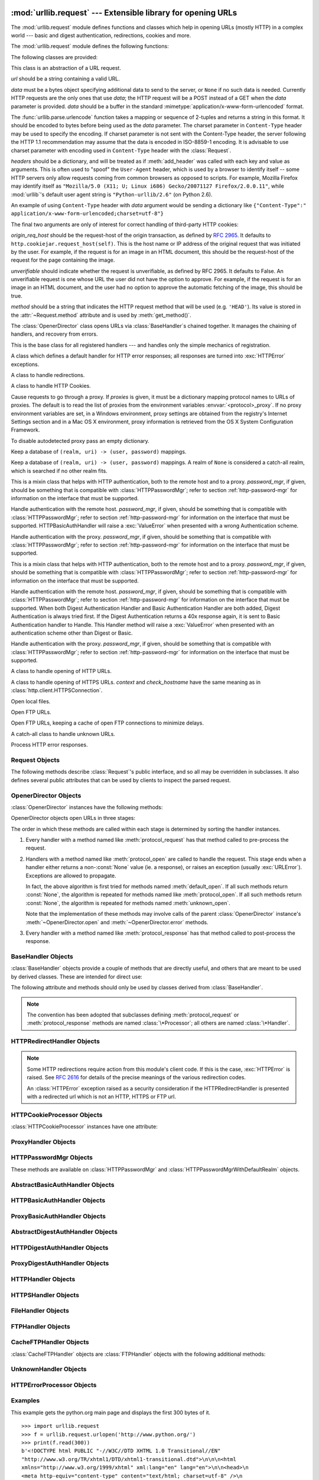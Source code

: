 :mod:`urllib.request` --- Extensible library for opening URLs
=============================================================

.. module:: urllib.request
   :synopsis: Extensible library for opening URLs.
.. moduleauthor:: Jeremy Hylton <jeremy@alum.mit.edu>
.. sectionauthor:: Moshe Zadka <moshez@users.sourceforge.net>
.. sectionauthor:: Senthil Kumaran <senthil@uthcode.com>


The :mod:`urllib.request` module defines functions and classes which help in
opening URLs (mostly HTTP) in a complex world --- basic and digest
authentication, redirections, cookies and more.


The :mod:`urllib.request` module defines the following functions:


.. function:: urlopen(url, data=None[, timeout], *, cafile=None, capath=None, cadefault=True)

   Open the URL *url*, which can be either a string or a
   :class:`Request` object.

   *data* must be a bytes object specifying additional data to be sent to the
   server, or ``None`` if no such data is needed. *data* may also be an
   iterable object and in that case Content-Length value must be specified in
   the headers. Currently HTTP requests are the only ones that use *data*; the
   HTTP request will be a POST instead of a GET when the *data* parameter is
   provided.

   *data* should be a buffer in the standard
   :mimetype:`application/x-www-form-urlencoded` format.  The
   :func:`urllib.parse.urlencode` function takes a mapping or sequence of
   2-tuples and returns a string in this format. It should be encoded to bytes
   before being used as the *data* parameter. The charset parameter in
   ``Content-Type`` header may be used to specify the encoding. If charset
   parameter is not sent with the Content-Type header, the server following the
   HTTP 1.1 recommendation may assume that the data is encoded in ISO-8859-1
   encoding. It is advisable to use charset parameter with encoding used in
   ``Content-Type`` header with the :class:`Request`.

   urllib.request module uses HTTP/1.1 and includes ``Connection:close`` header
   in its HTTP requests.

   The optional *timeout* parameter specifies a timeout in seconds for
   blocking operations like the connection attempt (if not specified,
   the global default timeout setting will be used).  This actually
   only works for HTTP, HTTPS and FTP connections.

   The optional *cafile* and *capath* parameters specify a set of trusted
   CA certificates for HTTPS requests.  *cafile* should point to a single
   file containing a bundle of CA certificates, whereas *capath* should
   point to a directory of hashed certificate files.  More information can
   be found in :meth:`ssl.SSLContext.load_verify_locations`.

   The *cadefault* parameter specifies whether to fall back to loading a
   default certificate store defined by the underlying OpenSSL library if the
   *cafile* and *capath* parameters are omitted.  This will only work on
   some non-Windows platforms.

   .. warning::
      If neither *cafile* nor *capath* is specified, and *cadefault* is False,
      an HTTPS request will not do any verification of the server's
      certificate.

   This function returns a file-like object that works as a :term:`context manager`,
   with two additional methods from the :mod:`urllib.response` module

   * :meth:`geturl` --- return the URL of the resource retrieved,
     commonly used to determine if a redirect was followed

   * :meth:`info` --- return the meta-information of the page, such as headers,
     in the form of an :func:`email.message_from_string` instance (see
     `Quick Reference to HTTP Headers <http://www.cs.tut.fi/~jkorpela/http.html>`_)

   Raises :exc:`URLError` on errors.

   Note that ``None`` may be returned if no handler handles the request (though
   the default installed global :class:`OpenerDirector` uses
   :class:`UnknownHandler` to ensure this never happens).

   In addition, default installed :class:`ProxyHandler` makes sure the requests
   are handled through the proxy when they are set.

   The legacy ``urllib.urlopen`` function from Python 2.6 and earlier has been
   discontinued; :func:`urllib.request.urlopen` corresponds to the old
   ``urllib2.urlopen``.  Proxy handling, which was done by passing a dictionary
   parameter to ``urllib.urlopen``, can be obtained by using
   :class:`ProxyHandler` objects.

   .. versionchanged:: 3.2
      *cafile* and *capath* were added.

   .. versionchanged:: 3.2
      HTTPS virtual hosts are now supported if possible (that is, if
      :data:`ssl.HAS_SNI` is true).

   .. versionadded:: 3.2
      *data* can be an iterable object.

   .. versionchanged:: 3.3
      *cadefault* was added.

.. function:: install_opener(opener)

   Install an :class:`OpenerDirector` instance as the default global opener.
   Installing an opener is only necessary if you want urlopen to use that
   opener; otherwise, simply call :meth:`OpenerDirector.open` instead of
   :func:`~urllib.request.urlopen`.  The code does not check for a real
   :class:`OpenerDirector`, and any class with the appropriate interface will
   work.


.. function:: build_opener([handler, ...])

   Return an :class:`OpenerDirector` instance, which chains the handlers in the
   order given. *handler*\s can be either instances of :class:`BaseHandler`, or
   subclasses of :class:`BaseHandler` (in which case it must be possible to call
   the constructor without any parameters).  Instances of the following classes
   will be in front of the *handler*\s, unless the *handler*\s contain them,
   instances of them or subclasses of them: :class:`ProxyHandler`,
   :class:`UnknownHandler`, :class:`HTTPHandler`, :class:`HTTPDefaultErrorHandler`,
   :class:`HTTPRedirectHandler`, :class:`FTPHandler`, :class:`FileHandler`,
   :class:`HTTPErrorProcessor`.

   If the Python installation has SSL support (i.e., if the :mod:`ssl` module
   can be imported), :class:`HTTPSHandler` will also be added.

   A :class:`BaseHandler` subclass may also change its :attr:`handler_order`
   attribute to modify its position in the handlers list.


.. function:: pathname2url(path)

   Convert the pathname *path* from the local syntax for a path to the form used in
   the path component of a URL.  This does not produce a complete URL.  The return
   value will already be quoted using the :func:`quote` function.


.. function:: url2pathname(path)

   Convert the path component *path* from a percent-encoded URL to the local syntax for a
   path.  This does not accept a complete URL.  This function uses :func:`unquote`
   to decode *path*.

.. function:: getproxies()

   This helper function returns a dictionary of scheme to proxy server URL
   mappings. It scans the environment for variables named ``<scheme>_proxy``,
   in a case insensitive approach, for all operating systems first, and when it
   cannot find it, looks for proxy information from Mac OSX System
   Configuration for Mac OS X and Windows Systems Registry for Windows.


The following classes are provided:

.. class:: Request(url, data=None, headers={}, origin_req_host=None, unverifiable=False, method=None)

   This class is an abstraction of a URL request.

   *url* should be a string containing a valid URL.

   *data* must be a bytes object specifying additional data to send to the
   server, or ``None`` if no such data is needed.  Currently HTTP requests are
   the only ones that use *data*; the HTTP request will be a POST instead of a
   GET when the *data* parameter is provided.  *data* should be a buffer in the
   standard :mimetype:`application/x-www-form-urlencoded` format.

   The :func:`urllib.parse.urlencode` function takes a mapping or sequence of
   2-tuples and returns a string in this format. It should be encoded to bytes
   before being used as the *data* parameter. The charset parameter in
   ``Content-Type`` header may be used to specify the encoding. If charset
   parameter is not sent with the Content-Type header, the server following the
   HTTP 1.1 recommendation may assume that the data is encoded in ISO-8859-1
   encoding. It is advisable to use charset parameter with encoding used in
   ``Content-Type`` header with the :class:`Request`.


   *headers* should be a dictionary, and will be treated as if
   :meth:`add_header` was called with each key and value as arguments.
   This is often used to "spoof" the ``User-Agent`` header, which is
   used by a browser to identify itself -- some HTTP servers only
   allow requests coming from common browsers as opposed to scripts.
   For example, Mozilla Firefox may identify itself as ``"Mozilla/5.0
   (X11; U; Linux i686) Gecko/20071127 Firefox/2.0.0.11"``, while
   :mod:`urllib`'s default user agent string is
   ``"Python-urllib/2.6"`` (on Python 2.6).

   An example of using ``Content-Type`` header with *data* argument would be
   sending a dictionary like ``{"Content-Type":" application/x-www-form-urlencoded;charset=utf-8"}``

   The final two arguments are only of interest for correct handling
   of third-party HTTP cookies:

   *origin_req_host* should be the request-host of the origin
   transaction, as defined by :rfc:`2965`.  It defaults to
   ``http.cookiejar.request_host(self)``.  This is the host name or IP
   address of the original request that was initiated by the user.
   For example, if the request is for an image in an HTML document,
   this should be the request-host of the request for the page
   containing the image.

   *unverifiable* should indicate whether the request is unverifiable,
   as defined by RFC 2965.  It defaults to False.  An unverifiable
   request is one whose URL the user did not have the option to
   approve.  For example, if the request is for an image in an HTML
   document, and the user had no option to approve the automatic
   fetching of the image, this should be true.

   *method* should be a string that indicates the HTTP request method that
   will be used (e.g. ``'HEAD'``).  Its value is stored in the
   :attr:`~Request.method` attribute and is used by :meth:`get_method()`.

   .. versionchanged:: 3.3
    :attr:`Request.method` argument is added to the Request class.


.. class:: OpenerDirector()

   The :class:`OpenerDirector` class opens URLs via :class:`BaseHandler`\ s chained
   together. It manages the chaining of handlers, and recovery from errors.


.. class:: BaseHandler()

   This is the base class for all registered handlers --- and handles only the
   simple mechanics of registration.


.. class:: HTTPDefaultErrorHandler()

   A class which defines a default handler for HTTP error responses; all responses
   are turned into :exc:`HTTPError` exceptions.


.. class:: HTTPRedirectHandler()

   A class to handle redirections.


.. class:: HTTPCookieProcessor(cookiejar=None)

   A class to handle HTTP Cookies.


.. class:: ProxyHandler(proxies=None)

   Cause requests to go through a proxy. If *proxies* is given, it must be a
   dictionary mapping protocol names to URLs of proxies. The default is to read the
   list of proxies from the environment variables :envvar:`<protocol>_proxy`.
   If no proxy environment variables are set, in a Windows environment, proxy
   settings are obtained from the registry's Internet Settings section and in a
   Mac OS X environment, proxy information is retrieved from the OS X System
   Configuration Framework.

   To disable autodetected proxy pass an empty dictionary.


.. class:: HTTPPasswordMgr()

   Keep a database of  ``(realm, uri) -> (user, password)`` mappings.


.. class:: HTTPPasswordMgrWithDefaultRealm()

   Keep a database of  ``(realm, uri) -> (user, password)`` mappings. A realm of
   ``None`` is considered a catch-all realm, which is searched if no other realm
   fits.


.. class:: AbstractBasicAuthHandler(password_mgr=None)

   This is a mixin class that helps with HTTP authentication, both to the remote
   host and to a proxy. *password_mgr*, if given, should be something that is
   compatible with :class:`HTTPPasswordMgr`; refer to section
   :ref:`http-password-mgr` for information on the interface that must be
   supported.


.. class:: HTTPBasicAuthHandler(password_mgr=None)

   Handle authentication with the remote host. *password_mgr*, if given, should
   be something that is compatible with :class:`HTTPPasswordMgr`; refer to
   section :ref:`http-password-mgr` for information on the interface that must
   be supported. HTTPBasicAuthHandler will raise a :exc:`ValueError` when
   presented with a wrong Authentication scheme.


.. class:: ProxyBasicAuthHandler(password_mgr=None)

   Handle authentication with the proxy. *password_mgr*, if given, should be
   something that is compatible with :class:`HTTPPasswordMgr`; refer to section
   :ref:`http-password-mgr` for information on the interface that must be
   supported.


.. class:: AbstractDigestAuthHandler(password_mgr=None)

   This is a mixin class that helps with HTTP authentication, both to the remote
   host and to a proxy. *password_mgr*, if given, should be something that is
   compatible with :class:`HTTPPasswordMgr`; refer to section
   :ref:`http-password-mgr` for information on the interface that must be
   supported.


.. class:: HTTPDigestAuthHandler(password_mgr=None)

   Handle authentication with the remote host. *password_mgr*, if given, should
   be something that is compatible with :class:`HTTPPasswordMgr`; refer to
   section :ref:`http-password-mgr` for information on the interface that must
   be supported. When both Digest Authentication Handler and Basic
   Authentication Handler are both added, Digest Authentication is always tried
   first. If the Digest Authentication returns a 40x response again, it is sent
   to Basic Authentication handler to Handle.  This Handler method will raise a
   :exc:`ValueError` when presented with an authentication scheme other than
   Digest or Basic.

   .. versionchanged:: 3.3
      Raise :exc:`ValueError` on unsupported Authentication Scheme.



.. class:: ProxyDigestAuthHandler(password_mgr=None)

   Handle authentication with the proxy. *password_mgr*, if given, should be
   something that is compatible with :class:`HTTPPasswordMgr`; refer to section
   :ref:`http-password-mgr` for information on the interface that must be
   supported.


.. class:: HTTPHandler()

   A class to handle opening of HTTP URLs.


.. class:: HTTPSHandler(debuglevel=0, context=None, check_hostname=None)

   A class to handle opening of HTTPS URLs.  *context* and *check_hostname*
   have the same meaning as in :class:`http.client.HTTPSConnection`.

   .. versionchanged:: 3.2
      *context* and *check_hostname* were added.


.. class:: FileHandler()

   Open local files.


.. class:: FTPHandler()

   Open FTP URLs.


.. class:: CacheFTPHandler()

   Open FTP URLs, keeping a cache of open FTP connections to minimize delays.


.. class:: UnknownHandler()

   A catch-all class to handle unknown URLs.


.. class:: HTTPErrorProcessor()

   Process HTTP error responses.


.. _request-objects:

Request Objects
---------------

The following methods describe :class:`Request`'s public interface,
and so all may be overridden in subclasses.  It also defines several
public attributes that can be used by clients to inspect the parsed
request.

.. attribute:: Request.full_url

   The original URL passed to the constructor.

.. attribute:: Request.type

   The URI scheme.

.. attribute:: Request.host

   The URI authority, typically a host, but may also contain a port
   separated by a colon.

.. attribute:: Request.origin_req_host

   The original host for the request, without port.

.. attribute:: Request.selector

   The URI path.  If the :class:`Request` uses a proxy, then selector
   will be the full url that is passed to the proxy.

.. attribute:: Request.data

   The entity body for the request, or None if not specified.

.. attribute:: Request.unverifiable

   boolean, indicates whether the request is unverifiable as defined
   by RFC 2965.

.. attribute:: Request.method

   The HTTP request method to use.  This value is used by
   :meth:`~Request.get_method` to override the computed HTTP request
   method that would otherwise be returned.  This attribute is initialized with
   the value of the *method* argument passed to the constructor.

   .. versionadded:: 3.3


.. method:: Request.get_method()

   Return a string indicating the HTTP request method.  If
   :attr:`Request.method` is not ``None``, return its value, otherwise return
   ``'GET'`` if :attr:`Request.data` is ``None``, or ``'POST'`` if it's not.
   This is only meaningful for HTTP requests.

   .. versionchanged:: 3.3
      get_method now looks at the value of :attr:`Request.method`.


.. method:: Request.add_header(key, val)

   Add another header to the request.  Headers are currently ignored by all
   handlers except HTTP handlers, where they are added to the list of headers sent
   to the server.  Note that there cannot be more than one header with the same
   name, and later calls will overwrite previous calls in case the *key* collides.
   Currently, this is no loss of HTTP functionality, since all headers which have
   meaning when used more than once have a (header-specific) way of gaining the
   same functionality using only one header.


.. method:: Request.add_unredirected_header(key, header)

   Add a header that will not be added to a redirected request.


.. method:: Request.has_header(header)

   Return whether the instance has the named header (checks both regular and
   unredirected).


.. method:: Request.get_full_url()

   Return the URL given in the constructor.


.. method:: Request.set_proxy(host, type)

   Prepare the request by connecting to a proxy server. The *host* and *type* will
   replace those of the instance, and the instance's selector will be the original
   URL given in the constructor.


.. method:: Request.add_data(data)

   Set the :class:`Request` data to *data*.  This is ignored by all handlers except
   HTTP handlers --- and there it should be a byte string, and will change the
   request to be ``POST`` rather than ``GET``.  Deprecated in 3.3, use
   :attr:`Request.data`.

   .. deprecated:: 3.3


.. method:: Request.has_data()

   Return whether the instance has a non-\ ``None`` data. Deprecated in 3.3,
   use :attr:`Request.data`.

   .. deprecated:: 3.3


.. method:: Request.get_data()

   Return the instance's data.  Deprecated in 3.3, use :attr:`Request.data`.

   .. deprecated:: 3.3


.. method:: Request.get_type()

   Return the type of the URL --- also known as the scheme.  Deprecated in 3.3,
   use :attr:`Request.type`.

   .. deprecated:: 3.3


.. method:: Request.get_host()

   Return the host to which a connection will be made. Deprecated in 3.3, use
   :attr:`Request.host`.

   .. deprecated:: 3.3


.. method:: Request.get_selector()

   Return the selector --- the part of the URL that is sent to the server.
   Deprecated in 3.3, use :attr:`Request.selector`.

   .. deprecated:: 3.3

.. method:: Request.get_header(header_name, default=None)

   Return the value of the given header. If the header is not present, return
   the default value.


.. method:: Request.header_items()

   Return a list of tuples (header_name, header_value) of the Request headers.


.. method:: Request.set_proxy(host, type)

.. method:: Request.get_origin_req_host()

   Return the request-host of the origin transaction, as defined by
   :rfc:`2965`.  See the documentation for the :class:`Request` constructor.
   Deprecated in 3.3, use :attr:`Request.origin_req_host`.

   .. deprecated:: 3.3


.. method:: Request.is_unverifiable()

   Return whether the request is unverifiable, as defined by RFC 2965. See the
   documentation for the :class:`Request` constructor.  Deprecated in 3.3, use
   :attr:`Request.is_unverifiable`.

   .. deprecated:: 3.3


.. _opener-director-objects:

OpenerDirector Objects
----------------------

:class:`OpenerDirector` instances have the following methods:


.. method:: OpenerDirector.add_handler(handler)

   *handler* should be an instance of :class:`BaseHandler`.  The following methods
   are searched, and added to the possible chains (note that HTTP errors are a
   special case).

   * :meth:`protocol_open` --- signal that the handler knows how to open *protocol*
     URLs.

   * :meth:`http_error_type` --- signal that the handler knows how to handle HTTP
     errors with HTTP error code *type*.

   * :meth:`protocol_error` --- signal that the handler knows how to handle errors
     from (non-\ ``http``) *protocol*.

   * :meth:`protocol_request` --- signal that the handler knows how to pre-process
     *protocol* requests.

   * :meth:`protocol_response` --- signal that the handler knows how to
     post-process *protocol* responses.


.. method:: OpenerDirector.open(url, data=None[, timeout])

   Open the given *url* (which can be a request object or a string), optionally
   passing the given *data*. Arguments, return values and exceptions raised are
   the same as those of :func:`urlopen` (which simply calls the :meth:`open`
   method on the currently installed global :class:`OpenerDirector`).  The
   optional *timeout* parameter specifies a timeout in seconds for blocking
   operations like the connection attempt (if not specified, the global default
   timeout setting will be used). The timeout feature actually works only for
   HTTP, HTTPS and FTP connections).


.. method:: OpenerDirector.error(proto, *args)

   Handle an error of the given protocol.  This will call the registered error
   handlers for the given protocol with the given arguments (which are protocol
   specific).  The HTTP protocol is a special case which uses the HTTP response
   code to determine the specific error handler; refer to the :meth:`http_error_\*`
   methods of the handler classes.

   Return values and exceptions raised are the same as those of :func:`urlopen`.

OpenerDirector objects open URLs in three stages:

The order in which these methods are called within each stage is determined by
sorting the handler instances.

#. Every handler with a method named like :meth:`protocol_request` has that
   method called to pre-process the request.

#. Handlers with a method named like :meth:`protocol_open` are called to handle
   the request. This stage ends when a handler either returns a non-\ :const:`None`
   value (ie. a response), or raises an exception (usually :exc:`URLError`).
   Exceptions are allowed to propagate.

   In fact, the above algorithm is first tried for methods named
   :meth:`default_open`.  If all such methods return :const:`None`, the algorithm
   is repeated for methods named like :meth:`protocol_open`.  If all such methods
   return :const:`None`, the algorithm is repeated for methods named
   :meth:`unknown_open`.

   Note that the implementation of these methods may involve calls of the parent
   :class:`OpenerDirector` instance's :meth:`~OpenerDirector.open` and
   :meth:`~OpenerDirector.error` methods.

#. Every handler with a method named like :meth:`protocol_response` has that
   method called to post-process the response.


.. _base-handler-objects:

BaseHandler Objects
-------------------

:class:`BaseHandler` objects provide a couple of methods that are directly
useful, and others that are meant to be used by derived classes.  These are
intended for direct use:


.. method:: BaseHandler.add_parent(director)

   Add a director as parent.


.. method:: BaseHandler.close()

   Remove any parents.

The following attribute and methods should only be used by classes derived from
:class:`BaseHandler`.

.. note::

   The convention has been adopted that subclasses defining
   :meth:`protocol_request` or :meth:`protocol_response` methods are named
   :class:`\*Processor`; all others are named :class:`\*Handler`.


.. attribute:: BaseHandler.parent

   A valid :class:`OpenerDirector`, which can be used to open using a different
   protocol, or handle errors.


.. method:: BaseHandler.default_open(req)

   This method is *not* defined in :class:`BaseHandler`, but subclasses should
   define it if they want to catch all URLs.

   This method, if implemented, will be called by the parent
   :class:`OpenerDirector`.  It should return a file-like object as described in
   the return value of the :meth:`open` of :class:`OpenerDirector`, or ``None``.
   It should raise :exc:`URLError`, unless a truly exceptional thing happens (for
   example, :exc:`MemoryError` should not be mapped to :exc:`URLError`).

   This method will be called before any protocol-specific open method.


.. method:: BaseHandler.protocol_open(req)
   :noindex:

   This method is *not* defined in :class:`BaseHandler`, but subclasses should
   define it if they want to handle URLs with the given protocol.

   This method, if defined, will be called by the parent :class:`OpenerDirector`.
   Return values should be the same as for  :meth:`default_open`.


.. method:: BaseHandler.unknown_open(req)

   This method is *not* defined in :class:`BaseHandler`, but subclasses should
   define it if they want to catch all URLs with no specific registered handler to
   open it.

   This method, if implemented, will be called by the :attr:`parent`
   :class:`OpenerDirector`.  Return values should be the same as for
   :meth:`default_open`.


.. method:: BaseHandler.http_error_default(req, fp, code, msg, hdrs)

   This method is *not* defined in :class:`BaseHandler`, but subclasses should
   override it if they intend to provide a catch-all for otherwise unhandled HTTP
   errors.  It will be called automatically by the  :class:`OpenerDirector` getting
   the error, and should not normally be called in other circumstances.

   *req* will be a :class:`Request` object, *fp* will be a file-like object with
   the HTTP error body, *code* will be the three-digit code of the error, *msg*
   will be the user-visible explanation of the code and *hdrs* will be a mapping
   object with the headers of the error.

   Return values and exceptions raised should be the same as those of
   :func:`urlopen`.


.. method:: BaseHandler.http_error_nnn(req, fp, code, msg, hdrs)

   *nnn* should be a three-digit HTTP error code.  This method is also not defined
   in :class:`BaseHandler`, but will be called, if it exists, on an instance of a
   subclass, when an HTTP error with code *nnn* occurs.

   Subclasses should override this method to handle specific HTTP errors.

   Arguments, return values and exceptions raised should be the same as for
   :meth:`http_error_default`.


.. method:: BaseHandler.protocol_request(req)
   :noindex:

   This method is *not* defined in :class:`BaseHandler`, but subclasses should
   define it if they want to pre-process requests of the given protocol.

   This method, if defined, will be called by the parent :class:`OpenerDirector`.
   *req* will be a :class:`Request` object. The return value should be a
   :class:`Request` object.


.. method:: BaseHandler.protocol_response(req, response)
   :noindex:

   This method is *not* defined in :class:`BaseHandler`, but subclasses should
   define it if they want to post-process responses of the given protocol.

   This method, if defined, will be called by the parent :class:`OpenerDirector`.
   *req* will be a :class:`Request` object. *response* will be an object
   implementing the same interface as the return value of :func:`urlopen`.  The
   return value should implement the same interface as the return value of
   :func:`urlopen`.


.. _http-redirect-handler:

HTTPRedirectHandler Objects
---------------------------

.. note::

   Some HTTP redirections require action from this module's client code.  If this
   is the case, :exc:`HTTPError` is raised.  See :rfc:`2616` for details of the
   precise meanings of the various redirection codes.

   An :class:`HTTPError` exception raised as a security consideration if the
   HTTPRedirectHandler is presented with a redirected url which is not an HTTP,
   HTTPS or FTP url.


.. method:: HTTPRedirectHandler.redirect_request(req, fp, code, msg, hdrs, newurl)

   Return a :class:`Request` or ``None`` in response to a redirect. This is called
   by the default implementations of the :meth:`http_error_30\*` methods when a
   redirection is received from the server.  If a redirection should take place,
   return a new :class:`Request` to allow :meth:`http_error_30\*` to perform the
   redirect to *newurl*.  Otherwise, raise :exc:`HTTPError` if no other handler
   should try to handle this URL, or return ``None`` if you can't but another
   handler might.

   .. note::

      The default implementation of this method does not strictly follow :rfc:`2616`,
      which says that 301 and 302 responses to ``POST`` requests must not be
      automatically redirected without confirmation by the user.  In reality, browsers
      do allow automatic redirection of these responses, changing the POST to a
      ``GET``, and the default implementation reproduces this behavior.


.. method:: HTTPRedirectHandler.http_error_301(req, fp, code, msg, hdrs)

   Redirect to the ``Location:`` or ``URI:`` URL.  This method is called by the
   parent :class:`OpenerDirector` when getting an HTTP 'moved permanently' response.


.. method:: HTTPRedirectHandler.http_error_302(req, fp, code, msg, hdrs)

   The same as :meth:`http_error_301`, but called for the 'found' response.


.. method:: HTTPRedirectHandler.http_error_303(req, fp, code, msg, hdrs)

   The same as :meth:`http_error_301`, but called for the 'see other' response.


.. method:: HTTPRedirectHandler.http_error_307(req, fp, code, msg, hdrs)

   The same as :meth:`http_error_301`, but called for the 'temporary redirect'
   response.


.. _http-cookie-processor:

HTTPCookieProcessor Objects
---------------------------

:class:`HTTPCookieProcessor` instances have one attribute:

.. attribute:: HTTPCookieProcessor.cookiejar

   The :class:`http.cookiejar.CookieJar` in which cookies are stored.


.. _proxy-handler:

ProxyHandler Objects
--------------------


.. method:: ProxyHandler.protocol_open(request)
   :noindex:

   The :class:`ProxyHandler` will have a method :meth:`protocol_open` for every
   *protocol* which has a proxy in the *proxies* dictionary given in the
   constructor.  The method will modify requests to go through the proxy, by
   calling ``request.set_proxy()``, and call the next handler in the chain to
   actually execute the protocol.


.. _http-password-mgr:

HTTPPasswordMgr Objects
-----------------------

These methods are available on :class:`HTTPPasswordMgr` and
:class:`HTTPPasswordMgrWithDefaultRealm` objects.


.. method:: HTTPPasswordMgr.add_password(realm, uri, user, passwd)

   *uri* can be either a single URI, or a sequence of URIs. *realm*, *user* and
   *passwd* must be strings. This causes ``(user, passwd)`` to be used as
   authentication tokens when authentication for *realm* and a super-URI of any of
   the given URIs is given.


.. method:: HTTPPasswordMgr.find_user_password(realm, authuri)

   Get user/password for given realm and URI, if any.  This method will return
   ``(None, None)`` if there is no matching user/password.

   For :class:`HTTPPasswordMgrWithDefaultRealm` objects, the realm ``None`` will be
   searched if the given *realm* has no matching user/password.


.. _abstract-basic-auth-handler:

AbstractBasicAuthHandler Objects
--------------------------------


.. method:: AbstractBasicAuthHandler.http_error_auth_reqed(authreq, host, req, headers)

   Handle an authentication request by getting a user/password pair, and re-trying
   the request.  *authreq* should be the name of the header where the information
   about the realm is included in the request, *host* specifies the URL and path to
   authenticate for, *req* should be the (failed) :class:`Request` object, and
   *headers* should be the error headers.

   *host* is either an authority (e.g. ``"python.org"``) or a URL containing an
   authority component (e.g. ``"http://python.org/"``). In either case, the
   authority must not contain a userinfo component (so, ``"python.org"`` and
   ``"python.org:80"`` are fine, ``"joe:password@python.org"`` is not).


.. _http-basic-auth-handler:

HTTPBasicAuthHandler Objects
----------------------------


.. method:: HTTPBasicAuthHandler.http_error_401(req, fp, code,  msg, hdrs)

   Retry the request with authentication information, if available.


.. _proxy-basic-auth-handler:

ProxyBasicAuthHandler Objects
-----------------------------


.. method:: ProxyBasicAuthHandler.http_error_407(req, fp, code,  msg, hdrs)

   Retry the request with authentication information, if available.


.. _abstract-digest-auth-handler:

AbstractDigestAuthHandler Objects
---------------------------------


.. method:: AbstractDigestAuthHandler.http_error_auth_reqed(authreq, host, req, headers)

   *authreq* should be the name of the header where the information about the realm
   is included in the request, *host* should be the host to authenticate to, *req*
   should be the (failed) :class:`Request` object, and *headers* should be the
   error headers.


.. _http-digest-auth-handler:

HTTPDigestAuthHandler Objects
-----------------------------


.. method:: HTTPDigestAuthHandler.http_error_401(req, fp, code,  msg, hdrs)

   Retry the request with authentication information, if available.


.. _proxy-digest-auth-handler:

ProxyDigestAuthHandler Objects
------------------------------


.. method:: ProxyDigestAuthHandler.http_error_407(req, fp, code,  msg, hdrs)

   Retry the request with authentication information, if available.


.. _http-handler-objects:

HTTPHandler Objects
-------------------


.. method:: HTTPHandler.http_open(req)

   Send an HTTP request, which can be either GET or POST, depending on
   ``req.has_data()``.


.. _https-handler-objects:

HTTPSHandler Objects
--------------------


.. method:: HTTPSHandler.https_open(req)

   Send an HTTPS request, which can be either GET or POST, depending on
   ``req.has_data()``.


.. _file-handler-objects:

FileHandler Objects
-------------------


.. method:: FileHandler.file_open(req)

   Open the file locally, if there is no host name, or the host name is
   ``'localhost'``.

   This method is applicable only for local hostnames. When a remote hostname
   is given, an :exc:`URLError` is raised.

.. versionchanged:: 3.2


.. _ftp-handler-objects:

FTPHandler Objects
------------------


.. method:: FTPHandler.ftp_open(req)

   Open the FTP file indicated by *req*. The login is always done with empty
   username and password.


.. _cacheftp-handler-objects:

CacheFTPHandler Objects
-----------------------

:class:`CacheFTPHandler` objects are :class:`FTPHandler` objects with the
following additional methods:


.. method:: CacheFTPHandler.setTimeout(t)

   Set timeout of connections to *t* seconds.


.. method:: CacheFTPHandler.setMaxConns(m)

   Set maximum number of cached connections to *m*.


.. _unknown-handler-objects:

UnknownHandler Objects
----------------------


.. method:: UnknownHandler.unknown_open()

   Raise a :exc:`URLError` exception.


.. _http-error-processor-objects:

HTTPErrorProcessor Objects
--------------------------

.. method:: HTTPErrorProcessor.http_response()

   Process HTTP error responses.

   For 200 error codes, the response object is returned immediately.

   For non-200 error codes, this simply passes the job on to the
   :meth:`protocol_error_code` handler methods, via :meth:`OpenerDirector.error`.
   Eventually, :class:`HTTPDefaultErrorHandler` will raise an
   :exc:`HTTPError` if no other handler handles the error.


.. method:: HTTPErrorProcessor.https_response()

   Process HTTPS error responses.

   The behavior is same as :meth:`http_response`.


.. _urllib-request-examples:

Examples
--------

This example gets the python.org main page and displays the first 300 bytes of
it. ::

   >>> import urllib.request
   >>> f = urllib.request.urlopen('http://www.python.org/')
   >>> print(f.read(300))
   b'<!DOCTYPE html PUBLIC "-//W3C//DTD XHTML 1.0 Transitional//EN"
   "http://www.w3.org/TR/xhtml1/DTD/xhtml1-transitional.dtd">\n\n\n<html
   xmlns="http://www.w3.org/1999/xhtml" xml:lang="en" lang="en">\n\n<head>\n
   <meta http-equiv="content-type" content="text/html; charset=utf-8" />\n
   <title>Python Programming '

Note that urlopen returns a bytes object.  This is because there is no way
for urlopen to automatically determine the encoding of the byte stream
it receives from the http server. In general, a program will decode
the returned bytes object to string once it determines or guesses
the appropriate encoding.

The following W3C document, http://www.w3.org/International/O-charset  , lists
the various ways in which a (X)HTML or a XML document could have specified its
encoding information.

As the python.org website uses *utf-8* encoding as specified in it's meta tag, we
will use the same for decoding the bytes object. ::

   >>> with urllib.request.urlopen('http://www.python.org/') as f:
   ...     print(f.read(100).decode('utf-8'))
   ...
   <!DOCTYPE html PUBLIC "-//W3C//DTD XHTML 1.0 Transitional//EN"
   "http://www.w3.org/TR/xhtml1/DTD/xhtm

It is also possible to achieve the same result without using the
:term:`context manager` approach. ::

   >>> import urllib.request
   >>> f = urllib.request.urlopen('http://www.python.org/')
   >>> print(f.read(100).decode('utf-8'))
   <!DOCTYPE html PUBLIC "-//W3C//DTD XHTML 1.0 Transitional//EN"
   "http://www.w3.org/TR/xhtml1/DTD/xhtm

In the following example, we are sending a data-stream to the stdin of a CGI
and reading the data it returns to us. Note that this example will only work
when the Python installation supports SSL. ::

   >>> import urllib.request
   >>> req = urllib.request.Request(url='https://localhost/cgi-bin/test.cgi',
   ...                       data=b'This data is passed to stdin of the CGI')
   >>> f = urllib.request.urlopen(req)
   >>> print(f.read().decode('utf-8'))
   Got Data: "This data is passed to stdin of the CGI"

The code for the sample CGI used in the above example is::

   #!/usr/bin/env python
   import sys
   data = sys.stdin.read()
   print('Content-type: text-plain\n\nGot Data: "%s"' % data)

Use of Basic HTTP Authentication::

   import urllib.request
   # Create an OpenerDirector with support for Basic HTTP Authentication...
   auth_handler = urllib.request.HTTPBasicAuthHandler()
   auth_handler.add_password(realm='PDQ Application',
                             uri='https://mahler:8092/site-updates.py',
                             user='klem',
                             passwd='kadidd!ehopper')
   opener = urllib.request.build_opener(auth_handler)
   # ...and install it globally so it can be used with urlopen.
   urllib.request.install_opener(opener)
   urllib.request.urlopen('http://www.example.com/login.html')

:func:`build_opener` provides many handlers by default, including a
:class:`ProxyHandler`.  By default, :class:`ProxyHandler` uses the environment
variables named ``<scheme>_proxy``, where ``<scheme>`` is the URL scheme
involved.  For example, the :envvar:`http_proxy` environment variable is read to
obtain the HTTP proxy's URL.

This example replaces the default :class:`ProxyHandler` with one that uses
programmatically-supplied proxy URLs, and adds proxy authorization support with
:class:`ProxyBasicAuthHandler`. ::

   proxy_handler = urllib.request.ProxyHandler({'http': 'http://www.example.com:3128/'})
   proxy_auth_handler = urllib.request.ProxyBasicAuthHandler()
   proxy_auth_handler.add_password('realm', 'host', 'username', 'password')

   opener = urllib.request.build_opener(proxy_handler, proxy_auth_handler)
   # This time, rather than install the OpenerDirector, we use it directly:
   opener.open('http://www.example.com/login.html')

Adding HTTP headers:

Use the *headers* argument to the :class:`Request` constructor, or::

   import urllib.request
   req = urllib.request.Request('http://www.example.com/')
   req.add_header('Referer', 'http://www.python.org/')
   r = urllib.request.urlopen(req)

:class:`OpenerDirector` automatically adds a :mailheader:`User-Agent` header to
every :class:`Request`.  To change this::

   import urllib.request
   opener = urllib.request.build_opener()
   opener.addheaders = [('User-agent', 'Mozilla/5.0')]
   opener.open('http://www.example.com/')

Also, remember that a few standard headers (:mailheader:`Content-Length`,
:mailheader:`Content-Type` without charset parameter and :mailheader:`Host`)
are added when the :class:`Request` is passed to :func:`urlopen` (or
:meth:`OpenerDirector.open`).

.. _urllib-examples:

Here is an example session that uses the ``GET`` method to retrieve a URL
containing parameters::

   >>> import urllib.request
   >>> import urllib.parse
   >>> params = urllib.parse.urlencode({'spam': 1, 'eggs': 2, 'bacon': 0})
   >>> f = urllib.request.urlopen("http://www.musi-cal.com/cgi-bin/query?%s" % params)
   >>> print(f.read().decode('utf-8'))

The following example uses the ``POST`` method instead. Note that params output
from urlencode is encoded to bytes before it is sent to urlopen as data::

   >>> import urllib.request
   >>> import urllib.parse
   >>> data = urllib.parse.urlencode({'spam': 1, 'eggs': 2, 'bacon': 0})
   >>> data = data.encode('utf-8')
   >>> request = urllib.request.Request("http://requestb.in/xrbl82xr")
   >>> # adding charset parameter to the Content-Type header.
   >>> request.add_header("Content-Type","application/x-www-form-urlencoded;charset=utf-8")
   >>> f = urllib.request.urlopen(request, data)
   >>> print(f.read().decode('utf-8'))

The following example uses an explicitly specified HTTP proxy, overriding
environment settings::

   >>> import urllib.request
   >>> proxies = {'http': 'http://proxy.example.com:8080/'}
   >>> opener = urllib.request.FancyURLopener(proxies)
   >>> f = opener.open("http://www.python.org")
   >>> f.read().decode('utf-8')

The following example uses no proxies at all, overriding environment settings::

   >>> import urllib.request
   >>> opener = urllib.request.FancyURLopener({})
   >>> f = opener.open("http://www.python.org/")
   >>> f.read().decode('utf-8')


Legacy interface
----------------

The following functions and classes are ported from the Python 2 module
``urllib`` (as opposed to ``urllib2``).  They might become deprecated at
some point in the future.

.. function:: urlretrieve(url, filename=None, reporthook=None, data=None)

   Copy a network object denoted by a URL to a local file. If the URL
   points to a local file, the object will not be copied unless filename is supplied.
   Return a tuple ``(filename, headers)`` where *filename* is the
   local file name under which the object can be found, and *headers* is whatever
   the :meth:`info` method of the object returned by :func:`urlopen` returned (for
   a remote object). Exceptions are the same as for :func:`urlopen`.

   The second argument, if present, specifies the file location to copy to (if
   absent, the location will be a tempfile with a generated name). The third
   argument, if present, is a hook function that will be called once on
   establishment of the network connection and once after each block read
   thereafter.  The hook will be passed three arguments; a count of blocks
   transferred so far, a block size in bytes, and the total size of the file.  The
   third argument may be ``-1`` on older FTP servers which do not return a file
   size in response to a retrieval request.

   The following example illustrates the most common usage scenario::

      >>> import urllib.request
      >>> local_filename, headers = urllib.request.urlretrieve('http://python.org/')
      >>> html = open(local_filename)
      >>> html.close()

   If the *url* uses the :file:`http:` scheme identifier, the optional *data*
   argument may be given to specify a ``POST`` request (normally the request
   type is ``GET``).  The *data* argument must be a bytes object in standard
   :mimetype:`application/x-www-form-urlencoded` format; see the
   :func:`urlencode` function below.

   :func:`urlretrieve` will raise :exc:`ContentTooShortError` when it detects that
   the amount of data available  was less than the expected amount (which is the
   size reported by a  *Content-Length* header). This can occur, for example, when
   the  download is interrupted.

   The *Content-Length* is treated as a lower bound: if there's more data  to read,
   urlretrieve reads more data, but if less data is available,  it raises the
   exception.

   You can still retrieve the downloaded data in this case, it is stored  in the
   :attr:`content` attribute of the exception instance.

   If no *Content-Length* header was supplied, urlretrieve can not check the size
   of the data it has downloaded, and just returns it.  In this case you just have
   to assume that the download was successful.

.. function:: urlcleanup()

   Cleans up temporary files that may have been left behind by previous
   calls to :func:`urlretrieve`.

.. class:: URLopener(proxies=None, **x509)

   Base class for opening and reading URLs.  Unless you need to support opening
   objects using schemes other than :file:`http:`, :file:`ftp:`, or :file:`file:`,
   you probably want to use :class:`FancyURLopener`.

   By default, the :class:`URLopener` class sends a :mailheader:`User-Agent` header
   of ``urllib/VVV``, where *VVV* is the :mod:`urllib` version number.
   Applications can define their own :mailheader:`User-Agent` header by subclassing
   :class:`URLopener` or :class:`FancyURLopener` and setting the class attribute
   :attr:`version` to an appropriate string value in the subclass definition.

   The optional *proxies* parameter should be a dictionary mapping scheme names to
   proxy URLs, where an empty dictionary turns proxies off completely.  Its default
   value is ``None``, in which case environmental proxy settings will be used if
   present, as discussed in the definition of :func:`urlopen`, above.

   Additional keyword parameters, collected in *x509*, may be used for
   authentication of the client when using the :file:`https:` scheme.  The keywords
   *key_file* and *cert_file* are supported to provide an  SSL key and certificate;
   both are needed to support client authentication.

   :class:`URLopener` objects will raise an :exc:`OSError` exception if the server
   returns an error code.

    .. method:: open(fullurl, data=None)

       Open *fullurl* using the appropriate protocol.  This method sets up cache and
       proxy information, then calls the appropriate open method with its input
       arguments.  If the scheme is not recognized, :meth:`open_unknown` is called.
       The *data* argument has the same meaning as the *data* argument of
       :func:`urlopen`.


    .. method:: open_unknown(fullurl, data=None)

       Overridable interface to open unknown URL types.


    .. method:: retrieve(url, filename=None, reporthook=None, data=None)

       Retrieves the contents of *url* and places it in *filename*.  The return value
       is a tuple consisting of a local filename and either a
       :class:`email.message.Message` object containing the response headers (for remote
       URLs) or ``None`` (for local URLs).  The caller must then open and read the
       contents of *filename*.  If *filename* is not given and the URL refers to a
       local file, the input filename is returned.  If the URL is non-local and
       *filename* is not given, the filename is the output of :func:`tempfile.mktemp`
       with a suffix that matches the suffix of the last path component of the input
       URL.  If *reporthook* is given, it must be a function accepting three numeric
       parameters.  It will be called after each chunk of data is read from the
       network.  *reporthook* is ignored for local URLs.

       If the *url* uses the :file:`http:` scheme identifier, the optional *data*
       argument may be given to specify a ``POST`` request (normally the request type
       is ``GET``).  The *data* argument must in standard
       :mimetype:`application/x-www-form-urlencoded` format; see the :func:`urlencode`
       function below.


    .. attribute:: version

       Variable that specifies the user agent of the opener object.  To get
       :mod:`urllib` to tell servers that it is a particular user agent, set this in a
       subclass as a class variable or in the constructor before calling the base
       constructor.


.. class:: FancyURLopener(...)

   :class:`FancyURLopener` subclasses :class:`URLopener` providing default handling
   for the following HTTP response codes: 301, 302, 303, 307 and 401.  For the 30x
   response codes listed above, the :mailheader:`Location` header is used to fetch
   the actual URL.  For 401 response codes (authentication required), basic HTTP
   authentication is performed.  For the 30x response codes, recursion is bounded
   by the value of the *maxtries* attribute, which defaults to 10.

   For all other response codes, the method :meth:`http_error_default` is called
   which you can override in subclasses to handle the error appropriately.

   .. note::

      According to the letter of :rfc:`2616`, 301 and 302 responses to POST requests
      must not be automatically redirected without confirmation by the user.  In
      reality, browsers do allow automatic redirection of these responses, changing
      the POST to a GET, and :mod:`urllib` reproduces this behaviour.

   The parameters to the constructor are the same as those for :class:`URLopener`.

   .. note::

      When performing basic authentication, a :class:`FancyURLopener` instance calls
      its :meth:`prompt_user_passwd` method.  The default implementation asks the
      users for the required information on the controlling terminal.  A subclass may
      override this method to support more appropriate behavior if needed.

   The :class:`FancyURLopener` class offers one additional method that should be
   overloaded to provide the appropriate behavior:

   .. method:: prompt_user_passwd(host, realm)

      Return information needed to authenticate the user at the given host in the
      specified security realm.  The return value should be a tuple, ``(user,
      password)``, which can be used for basic authentication.

      The implementation prompts for this information on the terminal; an application
      should override this method to use an appropriate interaction model in the local
      environment.


:mod:`urllib.request` Restrictions
----------------------------------

  .. index::
     pair: HTTP; protocol
     pair: FTP; protocol

* Currently, only the following protocols are supported: HTTP (versions 0.9 and
  1.0), FTP, and local files.

* The caching feature of :func:`urlretrieve` has been disabled until someone
  finds the time to hack proper processing of Expiration time headers.

* There should be a function to query whether a particular URL is in the cache.

* For backward compatibility, if a URL appears to point to a local file but the
  file can't be opened, the URL is re-interpreted using the FTP protocol.  This
  can sometimes cause confusing error messages.

* The :func:`urlopen` and :func:`urlretrieve` functions can cause arbitrarily
  long delays while waiting for a network connection to be set up.  This means
  that it is difficult to build an interactive Web client using these functions
  without using threads.

  .. index::
     single: HTML
     pair: HTTP; protocol

* The data returned by :func:`urlopen` or :func:`urlretrieve` is the raw data
  returned by the server.  This may be binary data (such as an image), plain text
  or (for example) HTML.  The HTTP protocol provides type information in the reply
  header, which can be inspected by looking at the :mailheader:`Content-Type`
  header.  If the returned data is HTML, you can use the module
  :mod:`html.parser` to parse it.

  .. index:: single: FTP

* The code handling the FTP protocol cannot differentiate between a file and a
  directory.  This can lead to unexpected behavior when attempting to read a URL
  that points to a file that is not accessible.  If the URL ends in a ``/``, it is
  assumed to refer to a directory and will be handled accordingly.  But if an
  attempt to read a file leads to a 550 error (meaning the URL cannot be found or
  is not accessible, often for permission reasons), then the path is treated as a
  directory in order to handle the case when a directory is specified by a URL but
  the trailing ``/`` has been left off.  This can cause misleading results when
  you try to fetch a file whose read permissions make it inaccessible; the FTP
  code will try to read it, fail with a 550 error, and then perform a directory
  listing for the unreadable file. If fine-grained control is needed, consider
  using the :mod:`ftplib` module, subclassing :class:`FancyURLopener`, or changing
  *_urlopener* to meet your needs.



:mod:`urllib.response` --- Response classes used by urllib
==========================================================

.. module:: urllib.response
   :synopsis: Response classes used by urllib.

The :mod:`urllib.response` module defines functions and classes which define a
minimal file like interface, including ``read()`` and ``readline()``. The
typical response object is an addinfourl instance, which defines an ``info()``
method and that returns headers and a ``geturl()`` method that returns the url.
Functions defined by this module are used internally by the
:mod:`urllib.request` module.

